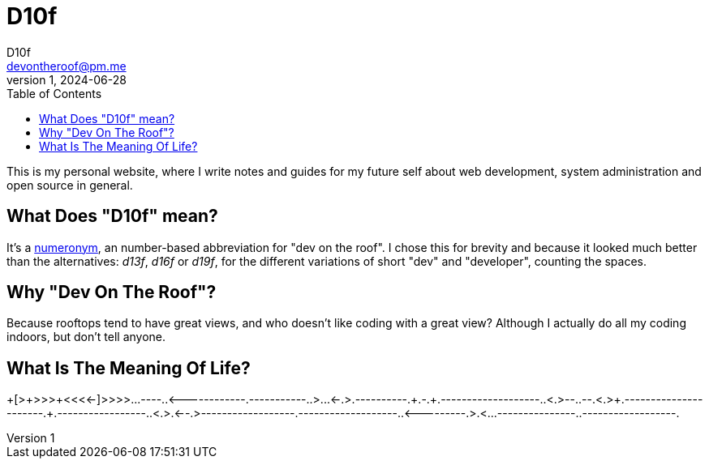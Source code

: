 = D10f
D10f <devontheroof@pm.me>
v1, 2024-06-28
:doctype: article
:source-highlighter: pygments
:icons: font
:toc:

This is my personal website, where I write notes and guides for my future self about web development, system administration and open source in general.

== What Does "D10f" mean?

It's a https://en.wikipedia.org/wiki/Numeronym[numeronym], an number-based abbreviation for "dev on the roof". I chose this for brevity and because it looked much better than the alternatives: _d13f_, _d16f_ or _d19f_, for the different variations of short "dev" and "developer", counting the spaces.

== Why "Dev On The Roof"?

Because rooftops tend to have great views, and who doesn't like coding with a great view? Although I actually do all my coding indoors, but don't tell anyone.

== What Is The Meaning Of Life?

++++++++++[>+>+++>+++++++>++++++++++<<<<-]>>>>++++.++++++++++++..----.+++.<------------.-----------..>++++...<-.>++.----------.++++++.-.+.-------------------.+++.<.>--.++++++++++++.--.<+.>++++++++++.----------------------.+++++++++++++++++++.-----------------.+++++.<++++++++++++++++.>++++++++++++++.<--.>------------------.-------------------.++++++++++++++++++++++++++++++++++++++.<---------.>.<+++++.++++++++++++++++++++++++++++++.++++++++++++++++.---------------.+++++++++++.------------------.
